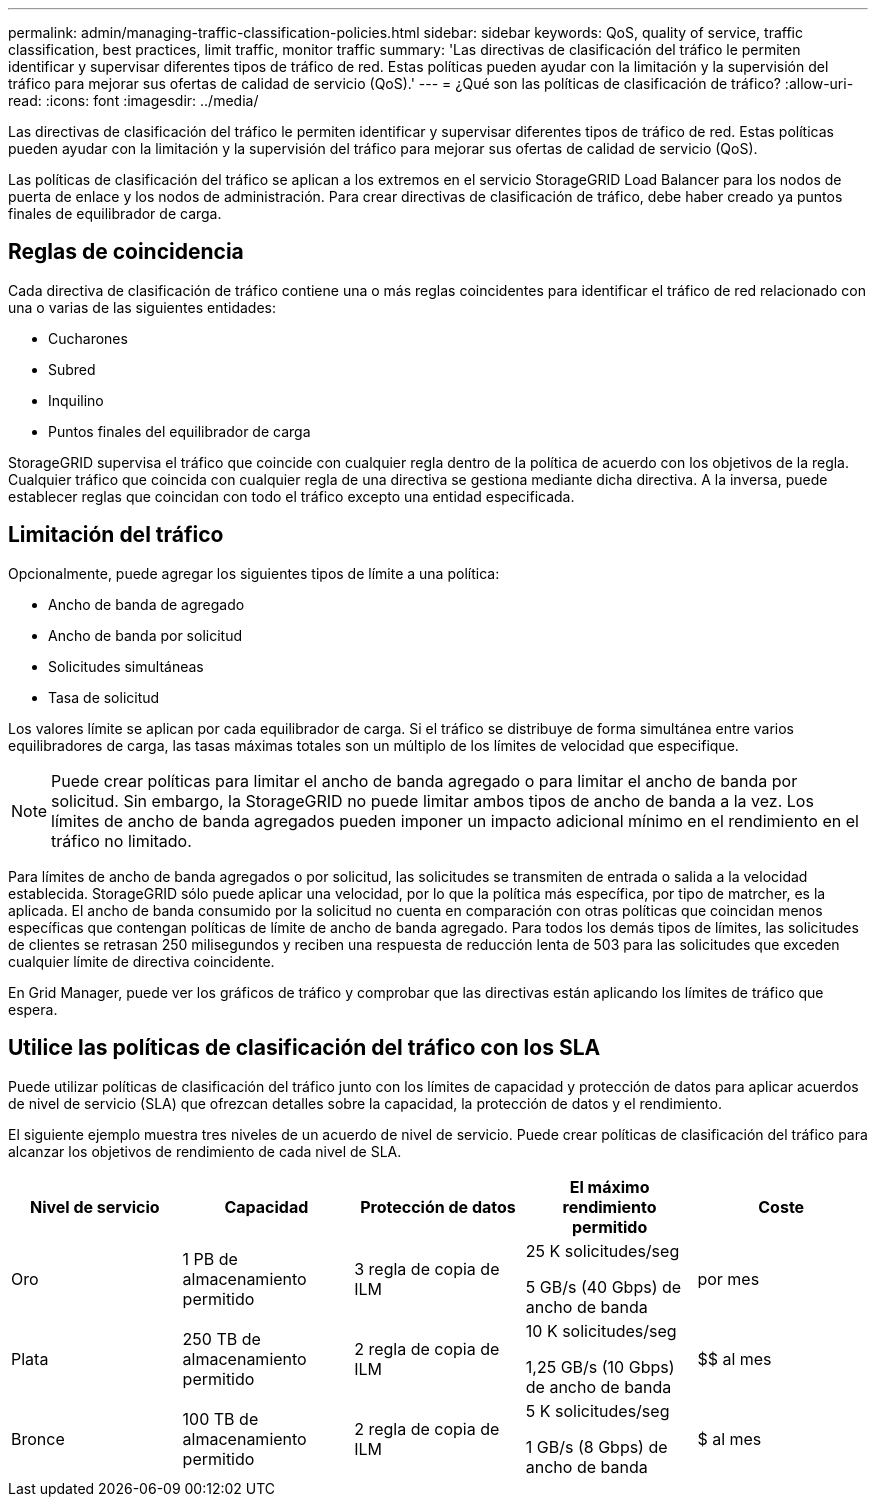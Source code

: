 ---
permalink: admin/managing-traffic-classification-policies.html 
sidebar: sidebar 
keywords: QoS, quality of service, traffic classification, best practices, limit traffic, monitor traffic 
summary: 'Las directivas de clasificación del tráfico le permiten identificar y supervisar diferentes tipos de tráfico de red. Estas políticas pueden ayudar con la limitación y la supervisión del tráfico para mejorar sus ofertas de calidad de servicio (QoS).' 
---
= ¿Qué son las políticas de clasificación de tráfico?
:allow-uri-read: 
:icons: font
:imagesdir: ../media/


[role="lead"]
Las directivas de clasificación del tráfico le permiten identificar y supervisar diferentes tipos de tráfico de red. Estas políticas pueden ayudar con la limitación y la supervisión del tráfico para mejorar sus ofertas de calidad de servicio (QoS).

Las políticas de clasificación del tráfico se aplican a los extremos en el servicio StorageGRID Load Balancer para los nodos de puerta de enlace y los nodos de administración. Para crear directivas de clasificación de tráfico, debe haber creado ya puntos finales de equilibrador de carga.



== Reglas de coincidencia

Cada directiva de clasificación de tráfico contiene una o más reglas coincidentes para identificar el tráfico de red relacionado con una o varias de las siguientes entidades:

* Cucharones
* Subred
* Inquilino
* Puntos finales del equilibrador de carga


StorageGRID supervisa el tráfico que coincide con cualquier regla dentro de la política de acuerdo con los objetivos de la regla. Cualquier tráfico que coincida con cualquier regla de una directiva se gestiona mediante dicha directiva. A la inversa, puede establecer reglas que coincidan con todo el tráfico excepto una entidad especificada.



== Limitación del tráfico

Opcionalmente, puede agregar los siguientes tipos de límite a una política:

* Ancho de banda de agregado
* Ancho de banda por solicitud
* Solicitudes simultáneas
* Tasa de solicitud


Los valores límite se aplican por cada equilibrador de carga. Si el tráfico se distribuye de forma simultánea entre varios equilibradores de carga, las tasas máximas totales son un múltiplo de los límites de velocidad que especifique.


NOTE: Puede crear políticas para limitar el ancho de banda agregado o para limitar el ancho de banda por solicitud. Sin embargo, la StorageGRID no puede limitar ambos tipos de ancho de banda a la vez. Los límites de ancho de banda agregados pueden imponer un impacto adicional mínimo en el rendimiento en el tráfico no limitado.

Para límites de ancho de banda agregados o por solicitud, las solicitudes se transmiten de entrada o salida a la velocidad establecida. StorageGRID sólo puede aplicar una velocidad, por lo que la política más específica, por tipo de matrcher, es la aplicada. El ancho de banda consumido por la solicitud no cuenta en comparación con otras políticas que coincidan menos específicas que contengan políticas de límite de ancho de banda agregado. Para todos los demás tipos de límites, las solicitudes de clientes se retrasan 250 milisegundos y reciben una respuesta de reducción lenta de 503 para las solicitudes que exceden cualquier límite de directiva coincidente.

En Grid Manager, puede ver los gráficos de tráfico y comprobar que las directivas están aplicando los límites de tráfico que espera.



== Utilice las políticas de clasificación del tráfico con los SLA

Puede utilizar políticas de clasificación del tráfico junto con los límites de capacidad y protección de datos para aplicar acuerdos de nivel de servicio (SLA) que ofrezcan detalles sobre la capacidad, la protección de datos y el rendimiento.

El siguiente ejemplo muestra tres niveles de un acuerdo de nivel de servicio. Puede crear políticas de clasificación del tráfico para alcanzar los objetivos de rendimiento de cada nivel de SLA.

[cols="1a,1a,1a,1a,1a"]
|===
| Nivel de servicio | Capacidad | Protección de datos | El máximo rendimiento permitido | Coste 


 a| 
Oro
 a| 
1 PB de almacenamiento permitido
 a| 
3 regla de copia de ILM
 a| 
25 K solicitudes/seg

5 GB/s (40 Gbps) de ancho de banda
 a| 
$$$$ por mes



 a| 
Plata
 a| 
250 TB de almacenamiento permitido
 a| 
2 regla de copia de ILM
 a| 
10 K solicitudes/seg

1,25 GB/s (10 Gbps) de ancho de banda
 a| 
$$ al mes



 a| 
Bronce
 a| 
100 TB de almacenamiento permitido
 a| 
2 regla de copia de ILM
 a| 
5 K solicitudes/seg

1 GB/s (8 Gbps) de ancho de banda
 a| 
$ al mes

|===